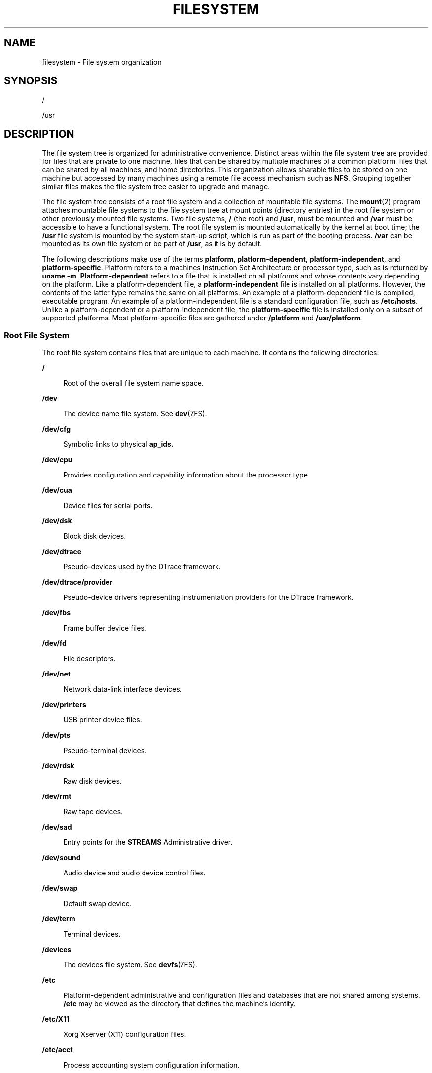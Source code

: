 .\"
.\" The contents of this file are subject to the terms of the
.\" Common Development and Distribution License (the "License").
.\" You may not use this file except in compliance with the License.
.\"
.\" You can obtain a copy of the license at usr/src/OPENSOLARIS.LICENSE
.\" or http://www.opensolaris.org/os/licensing.
.\" See the License for the specific language governing permissions
.\" and limitations under the License.
.\"
.\" When distributing Covered Code, include this CDDL HEADER in each
.\" file and include the License file at usr/src/OPENSOLARIS.LICENSE.
.\" If applicable, add the following below this CDDL HEADER, with the
.\" fields enclosed by brackets "[]" replaced with your own identifying
.\" information: Portions Copyright [yyyy] [name of copyright owner]
.\"
.\"
.\" Copyright 1989 AT&T
.\" Copyright (c) 2008, Sun Microsystems, Inc. All Rights Reserved.
.\" Copyright 2016 Nexenta Systems, Inc.
.\" Copyright 2018 Josef 'Jeff' Sipek <jeffpc@josefsipek.net>
.\"
.TH FILESYSTEM 5 "Jan 20, 2018"
.SH NAME
filesystem \- File system organization
.SH SYNOPSIS
.LP
.nf
/
.fi

.LP
.nf
/usr
.fi

.SH DESCRIPTION
.LP
The file system tree is organized for administrative convenience. Distinct
areas within the file system tree are provided for files that are private to
one machine, files that can be shared by multiple machines of a common
platform, files that can be shared by all machines, and home directories. This
organization allows sharable files to be stored on one machine but accessed by
many machines using a remote file access mechanism such as \fBNFS\fR. Grouping
together similar files makes the file system tree easier to upgrade and manage.
.sp
.LP
The file system tree consists of a root file system and a collection of
mountable file systems. The \fBmount\fR(2) program attaches mountable file
systems to the file system tree at mount points (directory entries) in the root
file system or other previously mounted file systems. Two file systems, \fB/\fR
(the root) and \fB/usr\fR, must be mounted and \fB/var\fR must be accessible to
have a functional system. The root file system is mounted automatically by the
kernel at boot time; the \fB/usr\fR file system is mounted by the system
start-up script, which is run as part of the booting process. \fB/var\fR can be
mounted as its own file system or be part of \fB/usr\fR, as it is by default.
.sp
.LP
The following descriptions make use of the terms \fBplatform\fR,
\fBplatform-dependent\fR, \fBplatform-independent\fR, and
\fBplatform-specific\fR. Platform refers to a machines Instruction Set
Architecture or processor type, such as is returned by \fBuname\fR \fB-m\fR.
\fBPlatform-dependent\fR refers to a file that is installed on all platforms
and whose contents vary depending on the platform. Like a platform-dependent
file, a \fBplatform-independent\fR file is installed on all platforms. However,
the contents of the latter type remains the same on all platforms. An example
of a platform-dependent file is compiled, executable program. An example of a
platform-independent file is a standard configuration file, such as
\fB/etc/hosts\fR. Unlike a platform-dependent or a platform-independent file,
the \fBplatform-specific\fR file is installed only on a subset of supported
platforms. Most platform-specific files are gathered under \fB/platform\fR and
\fB/usr/platform\fR.
.SS "Root File System"
.LP
The root file system contains files that are unique to each machine. It
contains the following directories:
.sp
.ne 2
.na
\fB\fB/\fR\fR
.ad
.sp .6
.RS 4n
Root of the overall file system name space.
.RE

.sp
.ne 2
.na
\fB\fB/dev\fR\fR
.ad
.sp .6
.RS 4n
The device name file system. See \fBdev\fR(7FS).
.RE

.sp
.ne 2
.na
\fB\fB/dev/cfg\fR\fR
.ad
.sp .6
.RS 4n
Symbolic links to physical \fBap_ids.\fR
.RE

.sp
.ne 2
.na
\fB\fB/dev/cpu\fR\fR
.ad
.sp .6
.RS 4n
Provides configuration and capability information about the processor type
.RE

.sp
.ne 2
.na
\fB\fB/dev/cua\fR\fR
.ad
.sp .6
.RS 4n
Device files for serial ports.
.RE

.sp
.ne 2
.na
\fB\fB/dev/dsk\fR\fR
.ad
.sp .6
.RS 4n
Block disk devices.
.RE

.sp
.ne 2
.na
\fB\fB/dev/dtrace\fR\fR
.ad
.sp .6
.RS 4n
Pseudo-devices used by the DTrace framework.
.RE

.sp
.ne 2
.na
\fB\fB/dev/dtrace/provider\fR\fR
.ad
.sp .6
.RS 4n
Pseudo-device drivers representing instrumentation providers for the DTrace
framework.
.RE

.sp
.ne 2
.na
\fB\fB/dev/fbs\fR\fR
.ad
.sp .6
.RS 4n
Frame buffer device files.
.RE

.sp
.ne 2
.na
\fB\fB/dev/fd\fR\fR
.ad
.sp .6
.RS 4n
File descriptors.
.RE

.sp
.ne 2
.na
\fB\fB/dev/net\fR\fR
.ad
.sp .6
.RS 4n
Network data-link interface devices.
.RE

.sp
.ne 2
.na
\fB\fB/dev/printers\fR\fR
.ad
.sp .6
.RS 4n
USB printer device files.
.RE

.sp
.ne 2
.na
\fB\fB/dev/pts\fR\fR
.ad
.sp .6
.RS 4n
Pseudo-terminal devices.
.RE

.sp
.ne 2
.na
\fB\fB/dev/rdsk\fR\fR
.ad
.sp .6
.RS 4n
Raw disk devices.
.RE

.sp
.ne 2
.na
\fB\fB/dev/rmt\fR\fR
.ad
.sp .6
.RS 4n
Raw tape devices.
.RE

.sp
.ne 2
.na
\fB\fB/dev/sad\fR\fR
.ad
.sp .6
.RS 4n
Entry points for the \fBSTREAMS\fR Administrative driver.
.RE

.sp
.ne 2
.na
\fB\fB/dev/sound\fR\fR
.ad
.sp .6
.RS 4n
Audio device and audio device control files.
.RE

.sp
.ne 2
.na
\fB\fB/dev/swap\fR\fR
.ad
.sp .6
.RS 4n
Default swap device.
.RE

.sp
.ne 2
.na
\fB\fB/dev/term\fR\fR
.ad
.sp .6
.RS 4n
Terminal devices.
.RE

.sp
.ne 2
.na
\fB\fB/devices\fR\fR
.ad
.sp .6
.RS 4n
The devices file system. See \fBdevfs\fR(7FS).
.RE

.sp
.ne 2
.na
\fB\fB/etc\fR\fR
.ad
.sp .6
.RS 4n
Platform-dependent administrative and configuration files and databases that
are not shared among systems. \fB/etc\fR may be viewed as the directory that
defines the machine's identity.
.RE

.sp
.ne 2
.na
\fB\fB/etc/X11\fR\fR
.ad
.sp .6
.RS 4n
Xorg Xserver (X11) configuration files.
.RE

.sp
.ne 2
.na
\fB\fB/etc/acct\fR\fR
.ad
.sp .6
.RS 4n
Process accounting system configuration information.
.RE

.sp
.ne 2
.na
\fB\fB/etc/cron.d\fR\fR
.ad
.sp .6
.RS 4n
Configuration information for \fBcron\fR(8).
.RE

.sp
.ne 2
.na
\fB\fB/etc/dat\fR\fR
.ad
.sp .6
.RS 4n
Contains a list of interface adapters supported by uDAPL service providers.
.RE

.sp
.ne 2
.na
\fB\fB/etc/default\fR\fR
.ad
.sp .6
.RS 4n
Defaults information for various programs.
.RE

.sp
.ne 2
.na
\fB\fB/etc/devices\fR\fR
.ad
.sp .6
.RS 4n
Contains device-related data.
.RE

.sp
.ne 2
.na
\fB\fB/etc/dfs\fR\fR
.ad
.sp .6
.RS 4n
Configuration information for shared file systems.
.RE

.sp
.ne 2
.na
\fB\fB/etc/dhcp\fR\fR
.ad
.sp .6
.RS 4n
Dynamic Host Configuration Protocol (\fBDHCP\fR) configuration files.
.RE

.sp
.ne 2
.na
\fB\fB/etc/flash\fR\fR
.ad
.sp .6
.RS 4n
Flash Archive configuration files.
.RE

.sp
.ne 2
.na
\fB\fB/etc/fm\fR\fR
.ad
.sp .6
.RS 4n
Fault manager configuration files. For more information, see \fBfmd\fR(8).
.RE

.sp
.ne 2
.na
\fB\fB/etc/fonts\fR\fR
.ad
.sp .6
.RS 4n
Font configuration information.
.RE

.sp
.ne 2
.na
\fB\fB/etc/fs\fR\fR
.ad
.sp .6
.RS 4n
Binaries organized by file system types for operations required before
\fB/usr\fR is mounted.
.RE

.sp
.ne 2
.na
\fB\fB/etc/ftpd\fR\fR
.ad
.sp .6
.RS 4n
\fBftpd\fR configuration files.
.RE

.sp
.ne 2
.na
\fB\fB/etc/gss\fR\fR
.ad
.sp .6
.RS 4n
Generic Security Service (\fBGSS\fR) Application Program Interface
configuration files.
.RE

.sp
.ne 2
.na
\fB\fB/etc/inet\fR\fR
.ad
.sp .6
.RS 4n
Configuration files for Internet services.
.RE

.sp
.ne 2
.na
\fB\fB/etc/init.d\fR\fR
.ad
.sp .6
.RS 4n
Shell scripts for transitioning between init states. The service management
facility, \fBsmf\fR(5) is the preferred mechanism for managing services.
.RE

.sp
.ne 2
.na
\fB\fB/etc/krb5\fR\fR
.ad
.sp .6
.RS 4n
Kerberos configuration files.
.RE

.sp
.ne 2
.na
\fB\fB/etc/lib\fR\fR
.ad
.sp .6
.RS 4n
Shared libraries needed during booting.
.RE

.sp
.ne 2
.na
\fB\fB/etc/mail\fR\fR
.ad
.sp .6
.RS 4n
Mail subsystem configuration.
.RE

.sp
.ne 2
.na
\fB\fB/etc/net\fR\fR
.ad
.sp .6
.RS 4n
Configuration information for transport independent network services.
.RE

.sp
.ne 2
.na
\fB\fB/etc/nfs\fR\fR
.ad
.sp .6
.RS 4n
NFS server logging configuration file.
.RE

.sp
.ne 2
.na
\fB\fB/etc/ppp\fR\fR
.ad
.sp .6
.RS 4n
\fBPPP\fR configuration files.
.RE

.sp
.ne 2
.na
\fB\fB/etc/rc0.d\fR\fR
.ad
.sp .6
.RS 4n
Scripts for entering or leaving run level 0. See \fBinit\fR(8).
.RE

.sp
.ne 2
.na
\fB\fB/etc/rc1.d\fR\fR
.ad
.sp .6
.RS 4n
Scripts for entering or leaving run level 1. See \fBinit\fR(8).
.RE

.sp
.ne 2
.na
\fB\fB/etc/rc2.d\fR\fR
.ad
.sp .6
.RS 4n
Scripts for entering or leaving run level 2. See \fBinit\fR(8).
.RE

.sp
.ne 2
.na
\fB\fB/etc/rc3.d\fR\fR
.ad
.sp .6
.RS 4n
Scripts for entering or leaving run level 3. See \fBinit\fR(8).
.RE

.sp
.ne 2
.na
\fB\fB/etc/rcS.d\fR\fR
.ad
.sp .6
.RS 4n
Scripts for bringing the system up in single user mode.
.RE

.sp
.ne 2
.na
\fB\fB/etc/rcm\fR\fR
.ad
.sp .6
.RS 4n
Directory for reconfiguration manager (RCM) custom scripts.
.RE

.sp
.ne 2
.na
\fB\fB/etc/saf\fR\fR
.ad
.sp .6
.RS 4n
Service Access Facility files.
.RE

.sp
.ne 2
.na
\fB\fB/etc/sasl\fR\fR
.ad
.sp .6
.RS 4n
Simple Authentication and Security Layer (SASL) server configuration files.
.RE

.sp
.ne 2
.na
\fB\fB/etc/security\fR\fR
.ad
.sp .6
.RS 4n
System-delivered security configuration files (Audit, RBAC, crypto, Trusted
Extensions).
.RE

.sp
.ne 2
.na
\fB\fB/etc/skel\fR\fR
.ad
.sp .6
.RS 4n
Default profile scripts for new user accounts. See \fBuseradd\fR(8).
.RE

.sp
.ne 2
.na
\fB\fB/etc/ssh\fR\fR
.ad
.sp .6
.RS 4n
Secure Shell configuration files. See \fBssh\fR(1)
.RE

.sp
.ne 2
.na
\fB\fB/etc/svc\fR\fR
.ad
.sp .6
.RS 4n
SMF service repository.
.RE

.sp
.ne 2
.na
\fB\fB/etc/sysevent\fR\fR
.ad
.sp .6
.RS 4n
\fBsyseventd\fR configuration files.
.RE

.sp
.ne 2
.na
\fB\fB/etc/\fIsubsystem\fR\fR\fR
.ad
.sp .6
.RS 4n
Platform-dependent \fIsubsystem\fR configuration files that are not shared
among systems.
.RE

.sp
.ne 2
.na
\fB\fB/etc/usb\fR\fR
.ad
.sp .6
.RS 4n
\fBUSB\fR configuration information.
.RE

.sp
.ne 2
.na
\fB\fB/etc/zfs\fR\fR
.ad
.sp .6
.RS 4n
Contains the zfs state file, \fBzpool.cache\fR.
.RE

.sp
.ne 2
.na
\fB\fB/etc/zones\fR\fR
.ad
.sp .6
.RS 4n
Zones configuration files.
.RE

.sp
.ne 2
.na
\fB\fB/export\fR\fR
.ad
.sp .6
.RS 4n
Default root of the shared file system tree.
.RE

.sp
.ne 2
.na
\fB\fB/home\fR\fR
.ad
.sp .6
.RS 4n
Default root of a subtree for user directories. Often managed by the
automounter, see \fBautomount\fR(8) for more details.
.RE

.sp
.ne 2
.na
\fB\fB/kernel\fR\fR
.ad
.sp .6
.RS 4n
Subtree of platform-dependent loadable kernel modules required as part of the
boot process. It includes the generic part of the core kernel that is
platform-independent, \fB/kernel/genunix\fR. See \fBkernel\fR(8)
.RE

.sp
.ne 2
.na
\fB\fB/kernel/drv\fR\fR
.ad
.sp .6
.RS 4n
Device drivers.
.RE

.sp
.ne 2
.na
\fB\fB/kernel/dtrace\fR\fR
.ad
.sp .6
.RS 4n
Kernel modules representing components in the DTrace framework.
.RE

.sp
.ne 2
.na
\fB\fB/kernel/genunix\fR\fR
.ad
.sp .6
.RS 4n
Platform-independent kernel.
.RE

.sp
.ne 2
.na
\fB\fB/lib/svc/manifest\fR\fR
.ad
.sp .6
.RS 4n
SMF method scripts.
.RE

.sp
.ne 2
.na
\fB\fB/mnt\fR\fR
.ad
.sp .6
.RS 4n
Default temporary mount point for file systems. This is an empty directory on
which file systems can be temporarily mounted.
.RE

.sp
.ne 2
.na
\fB\fB/net\fR\fR
.ad
.sp .6
.RS 4n
Temporary mount point for file systems that are mounted by the automounter.
.RE

.sp
.ne 2
.na
\fB\fB/opt\fR\fR
.ad
.sp .6
.RS 4n
Root of a subtree for add-on application packages.
.RE

.sp
.ne 2
.na
\fB\fB/platform\fR\fR
.ad
.sp .6
.RS 4n
Subtree of platform-specific objects which need to reside on the root
filesystem. It contains a series of directories, one per supported platform.
The semantics of the series of directories is equivalent to \fB/\fR (root).
.RE

.sp
.ne 2
.na
\fB\fB/platform/\fR\fB`\fR\fBuname\fR \fB-m\fR\fB\fR\fB`\fR\fB/kernel\fR\fR
.ad
.sp .6
.RS 4n
Platform-specific modules required for boot. These modules have semantics
equivalent to \fB/kernel\fR. It includes the file \fBunix\fR, the core kernel.
See \fBkernel\fR(8).
.RE

.sp
.ne 2
.na
\fB\fB/platform/\fR\fB`\fR\fBuname\fR
\fB-m\fR\fB\fR\fB`\fR\fB/kernel/unix\fR\fR
.ad
.sp .6
.RS 4n
Platform-dependent kernel.
.RE

.sp
.ne 2
.na
\fB\fB/proc\fR\fR
.ad
.sp .6
.RS 4n
Root of a subtree for the process file system. See \fBproc\fR(4).
.RE

.sp
.ne 2
.na
\fB\fB/sbin\fR\fR
.ad
.sp .6
.RS 4n
Essential executables used in the booting process and in manual system
recovery. The full complement of utilities is available only after \fB/usr\fR
is mounted.
.RE

.sp
.ne 2
.na
\fB\fB/system\fR\fR
.ad
.sp .6
.RS 4n
Mount point for the contract (CTFS) and object (OBJFS) file systems. See
\fBctfs\fR(7FS) and \fBobjfs\fR(7FS).
.RE

.sp
.ne 2
.na
\fB\fB/tmp\fR\fR
.ad
.sp .6
.RS 4n
Temporary files. Usually mounted as a memory based file system. See
\fBtmpfs\fR(7FS).
.RE

.sp
.ne 2
.na
\fB\fB/usr\fR\fR
.ad
.sp .6
.RS 4n
Mount point for the \fB/usr\fR file system. See description of \fB/usr\fR file
system, below.
.RE

.sp
.ne 2
.na
\fB\fB/var\fR\fR
.ad
.sp .6
.RS 4n
Root of a subtree for varying files. Varying files are files that are unique to
a machine but that can grow to an arbitrary (that is, variable) size. An
example is a log file.
.RE

.sp
.ne 2
.na
\fB\fB/var/adm\fR\fR
.ad
.sp .6
.RS 4n
System logging and accounting files.
.RE

.sp
.ne 2
.na
\fB\fB/var/audit\fR\fR
.ad
.sp .6
.RS 4n
Default location for Audit log files.
.RE

.sp
.ne 2
.na
\fB\fB/var/cores\fR\fR
.ad
.sp .6
.RS 4n
Directory provided for global core files storage. See \fBcoreadm\fR(8).
.RE

.sp
.ne 2
.na
\fB\fB/var/crash\fR\fR
.ad
.sp .6
.RS 4n
Default depository for kernel crash dumps. See \fBdumpadm\fR(8).
.RE

.sp
.ne 2
.na
\fB\fB/var/cron\fR\fR
.ad
.sp .6
.RS 4n
Log files for \fBcron\fR(8).
.RE

.sp
.ne 2
.na
\fB\fB/var/fm\fR\fR
.ad
.sp .6
.RS 4n
Fault manager state files. For more information, see \fBfmd\fR(8).
.RE

.sp
.ne 2
.na
\fB\fB/var/inet\fR\fR
.ad
.sp .6
.RS 4n
IPv6 router state files.
.RE

.sp
.ne 2
.na
\fB\fB/var/krb5\fR\fR
.ad
.sp .6
.RS 4n
Database and log files for Kerberos.
.RE

.sp
.ne 2
.na
\fB\fB/var/ld\fR\fR
.ad
.sp .6
.RS 4n
Configuration files for runtime linker. See \fBcrle\fR(1).
.RE

.sp
.ne 2
.na
\fB\fB/var/ldap\fR\fR
.ad
.sp .6
.RS 4n
LDAP client configuration files.
.RE

.sp
.ne 2
.na
\fB\fB/var/lib\fR\fR
.ad
.sp .6
.RS 4n
Directory for variable state information.
.RE

.sp
.ne 2
.na
\fB\fB/var/log\fR\fR
.ad
.sp .6
.RS 4n
System log files.
.RE

.sp
.ne 2
.na
\fB\fB/var/mail\fR\fR
.ad
.sp .6
.RS 4n
Directory where users' mail is kept.
.RE

.sp
.ne 2
.na
\fB\fB/var/news\fR\fR
.ad
.sp .6
.RS 4n
Community service messages. This is not the same as USENET-style news.
.RE

.sp
.ne 2
.na
\fB\fB/var/nfs\fR\fR
.ad
.sp .6
.RS 4n
NFS server log files.
.RE

.sp
.ne 2
.na
\fB\fB/var/ntp\fR\fR
.ad
.sp .6
.RS 4n
Network Time Protocol (\fBNTP\fR) server state directory.
.RE

.sp
.ne 2
.na
\fB\fB/var/opt\fR\fR
.ad
.sp .6
.RS 4n
Root of a subtree for varying files associated with optional software packages.
.RE

.sp
.ne 2
.na
\fB\fB/var/preserve\fR\fR
.ad
.sp .6
.RS 4n
Backup files for \fBvi\fR(1) and \fBex\fR(1).
.RE

.sp
.ne 2
.na
\fB\fB/var/run\fR\fR
.ad
.sp .6
.RS 4n
Temporary files which are not needed across reboots. Only root may modify the
contents of this directory.
.RE

.sp
.ne 2
.na
\fB\fB/var/saf\fR\fR
.ad
.sp .6
.RS 4n
Service access facility logging and accounting files.
.RE

.sp
.ne 2
.na
\fB\fB/var/spool\fR\fR
.ad
.sp .6
.RS 4n
Contains directories for files used in printer spooling, mail delivery,
\fBcron\fR(8), \fBat\fR(1), and so forth.
.RE

.sp
.ne 2
.na
\fB\fB/var/spool/cron\fR\fR
.ad
.sp .6
.RS 4n
\fBcron\fR(8) and \fBat\fR(1) spooling files.
.RE

.sp
.ne 2
.na
\fB\fB/var/statmon\fR\fR
.ad
.sp .6
.RS 4n
Network status monitor files.
.RE

.sp
.ne 2
.na
\fB\fB/var/svc/log\fR\fR
.ad
.sp .6
.RS 4n
SMF log files.
.RE

.sp
.ne 2
.na
\fB\fB/var/svc/manifest\fR\fR
.ad
.sp .6
.RS 4n
SMF service manifests.
.RE

.sp
.ne 2
.na
\fB\fB/var/svc/manifest/site\fR\fR
.ad
.sp .6
.RS 4n
Site-local SMF service manifests.
.RE

.sp
.ne 2
.na
\fB\fB/var/tmp\fR\fR
.ad
.sp .6
.RS 4n
Files that vary in size or presence during normal system operations. This
directory is \fBnot\fR cleared during the boot operation.
.sp
It is possible to change the default behavior for \fB/var/tmp\fR to clear all
of the files except editor temporary files by setting the \fBclean_vartmp\fR
property value of the \fBrmtmpfiles\fR service. This is done with the following
commands:
.sp
.in +2
.nf
# \fBsvccfg -s svc:/system/rmtmpfiles setprop \e\fR
      \fBoptions/clean_vartmp = "true"\fR
# \fBsvcadm refresh svc:/system/rmtmpfiles:default\fR
.fi
.in -2
.sp

The \fBsolaris.smf.value.rmtmpfiles\fR authorization is required to modify this
property.
.RE

.sp
.ne 2
.na
\fB\fB/var/yp\fR\fR
.ad
.sp .6
.RS 4n
Databases used by \fBNIS\fR and \fBypbind\fR(8).
.RE

.SS "\fB/usr\fR File System"
.LP
Because it is desirable to keep the root file system small and not volatile, on
disk-based systems larger file systems are often mounted on \fB/home\fR,
\fB/opt\fR, \fB/usr\fR, and \fB/var\fR.
.sp
.LP
The file system mounted on \fB/usr\fR contains platform-dependent and
platform-independent sharable files. The subtree rooted at \fB/usr/share\fR
contains platform-independent sharable files; the rest of the \fB/usr\fR tree
contains platform-dependent files. By mounting a common remote file system, a
group of machines with a common platform may share a single \fB/usr\fR file
system. A single \fB/usr/share\fR file system can be shared by machines of any
platform. A machine acting as a file server can share many different \fB/usr\fR
file systems to support several different architectures and operating system
releases. In such configuration, the clients would usually mount \fB/usr\fR
read-only so that they do not accidentally change any shared files.
.sp
.LP
The \fB/usr\fR file system contains the following subdirectories:
.sp
.ne 2
.na
\fB\fB/usr/X\fR\fR
.ad
.sp .6
.RS 4n
Symbolic link to the \fB/usr/X11\fR directory.
.RE

.sp
.ne 2
.na
\fB\fB/usr/X11\fR\fR
.ad
.sp .6
.RS 4n
Xorg Xserver (X11) executables and documentation.
.RE

.sp
.ne 2
.na
\fB\fB/usr/bin\fR\fR
.ad
.sp .6
.RS 4n
Platform-dependent, user-invoked executables. These are commands users expect
to be run as part of their normal \fB$PATH\fR. For executables that are
different on a 64-bit system than on a 32-bit system, a wrapper that selects
the appropriate executable is placed here. See \fBisaexec\fR(3C).
.RE

.sp
.ne 2
.na
\fB\fB/usr/bin/amd64\fR\fR
.ad
.sp .6
.RS 4n
x86 64-bit, platform-dependent, user-invoked executables. This directory should
not be part of a user's \fB$PATH\fR. A wrapper in \fB/usr/bin\fR should invoke
the executable in this directory. See \fBisaexec\fR(3C).
.RE

.sp
.ne 2
.na
\fB\fB/usr/bin/\fIsubsystem\fR\fR\fR
.ad
.sp .6
.RS 4n
Platform-dependent user-invoked executables that are associated with
\fIsubsystem\fR. These are commands users expect to be run as part of their
normal \fB$PATH\fR.
.RE

.sp
.ne 2
.na
\fB\fB/usr/\fIsubsystem\fR/bin\fR\fR
.ad
.sp .6
.RS 4n
Platform-dependent user-invoked executables that are associated with
\fIsubsystem\fR. These are commands users expect to be run as part of their
normal \fB$PATH\fR.
.RE

.sp
.ne 2
.na
\fB\fB/usr/\fIsubsystem\fR/bin/amd64\fR\fR
.ad
.sp .6
.RS 4n
x86 64-bit, platform-dependent, user-invoked executables. This directory should
not be part of a user's \fB$PATH\fR. A wrapper in \fB/usr/bin\fR should invoke
the executable in this directory. See \fBisaexec\fR(3C).
.RE

.sp
.ne 2
.na
\fB\fB/usr/games\fR\fR
.ad
.sp .6
.RS 4n
An empty directory, a remnant of the SunOS 4.0/4.1 software.
.RE

.sp
.ne 2
.na
\fB\fB/usr/include\fR\fR
.ad
.sp .6
.RS 4n
Include headers (for C programs).
.RE

.sp
.ne 2
.na
\fB\fB/usr/kernel\fR\fR
.ad
.sp .6
.RS 4n
Subtree of platform-dependent loadable kernel modules, not needed in the root
filesystem.
.RE

.sp
.ne 2
.na
\fB\fB/usr/lib\fR\fR
.ad
.sp .6
.RS 4n
Platform-dependent libraries, various databases, commands and daemons not
invoked directly by a human user.
.RE

.sp
.ne 2
.na
\fB\fB/usr/lib/32\fR\fR
.ad
.sp .6
.RS 4n
Symbolic link to \fB/usr/lib\fR.
.RE

.sp
.ne 2
.na
\fB\fB/usr/lib/64\fR\fR
.ad
.sp .6
.RS 4n
Symbolic link to the platform-dependent library directory (e.g.,
\fB/usr/lib/amd64\fR).
.RE

.sp
.ne 2
.na
\fB\fB/usr/lib/acct\fR\fR
.ad
.sp .6
.RS 4n
Accounting scripts and binaries. See \fBacct\fR(8).
.RE

.sp
.ne 2
.na
\fB\fB/usr/lib/adb\fR\fR
.ad
.sp .6
.RS 4n
\fBadb\fR accounting scripts.
.RE

.sp
.ne 2
.na
\fB\fB/usr/lib/amd64\fR\fR
.ad
.sp .6
.RS 4n
Platform-dependent libraries, various databases, commands and daemons not
invoked directly by a human user on 64-bit x86.
.RE

.sp
.ne 2
.na
\fB\fB/usr/lib/autofs\fR\fR
.ad
.sp .6
.RS 4n
Contains the \fBautomountd\fR executable.
.RE

.sp
.ne 2
.na
\fB\fB/usr/lib/cfgadm\fR\fR
.ad
.sp .6
.RS 4n
Contains \fBcfgadm\fR hardware-specific driver plugins.
.RE

.sp
.ne 2
.na
\fB\fB/usr/lib/class\fR\fR
.ad
.sp .6
.RS 4n
Scheduling-class-specific directories containing executables for
\fBpriocntl\fR(1) and \fBdispadmin\fR(8).
.RE

.sp
.ne 2
.na
\fB\fB/usr/lib/crypto\fR\fR
.ad
.sp .6
.RS 4n
Contains the kernel-level cryptographic framework daemon (\fBkcfd\fR).
.RE

.sp
.ne 2
.na
\fB\fB/usr/lib/devfsadm\fR\fR
.ad
.sp .6
.RS 4n
Contains \fBdevfsadm\fR, the daemon version of \fBdevfsadm\fR.
.RE

.sp
.ne 2
.na
\fB\fB/usr/lib/dict\fR\fR
.ad
.sp .6
.RS 4n
Database files for \fBspell\fR(1).
.RE

.sp
.ne 2
.na
\fB\fB/usr/lib/dtrace\fR\fR
.ad
.sp .6
.RS 4n
Contains \fBdtrace\fR D source files.
.RE

.sp
.ne 2
.na
\fB\fB/usr/lib/fm\fR\fR
.ad
.sp .6
.RS 4n
Contains \fBfmd\fR, the fault manager daemon and the fault manager library.
.RE

.sp
.ne 2
.na
\fB\fB/usr/lib/font\fR\fR
.ad
.sp .6
.RS 4n
\fBtroff\fR(1) font description files.
.RE

.sp
.ne 2
.na
\fB\fB/usr/lib/fs\fR\fR
.ad
.sp .6
.RS 4n
File system type dependent modules; generally not intended to be invoked
directly by the user.
.RE

.sp
.ne 2
.na
\fB\fB/usr/lib/gss\fR\fR
.ad
.sp .6
.RS 4n
Secure services-related libraries.
.RE

.sp
.ne 2
.na
\fB\fB/usr/lib/iconv\fR\fR
.ad
.sp .6
.RS 4n
Conversion tables for \fBiconv\fR(1).
.RE

.sp
.ne 2
.na
\fB\fB/usr/lib/inet\fR\fR
.ad
.sp .6
.RS 4n
Contains many network-related daemons and libraries.
.RE

.sp
.ne 2
.na
\fB\fB/usr/lib/ipf\fR\fR
.ad
.sp .6
.RS 4n
Contains \fBIPFILTER.LICENCE\fR and \fBipftest\fR.
.RE

.sp
.ne 2
.na
\fB\fB/usr/lib/ipqosconf\fR\fR
.ad
.sp .6
.RS 4n
IPQoS configuration utility.
.RE

.sp
.ne 2
.na
\fB\fB/usr/lib/krb5\fR\fR
.ad
.sp .6
.RS 4n
Contains the Kerberos database propagation program and libraries.
.RE

.sp
.ne 2
.na
\fB\fB/usr/lib/ld\fR\fR
.ad
.sp .6
.RS 4n
Contains the map files for the \fBld\fR link editor.
.RE

.sp
.ne 2
.na
\fB\fB/usr/lib/ldap\fR\fR
.ad
.sp .6
.RS 4n
Contains LDAP client configuration utilities.
.RE

.sp
.ne 2
.na
\fB\fB/usr/lib/libp\fR\fR
.ad
.sp .6
.RS 4n
Profiled libraries.
.RE

.sp
.ne 2
.na
\fB\fB/usr/lib/locale\fR\fR
.ad
.sp .6
.RS 4n
Localization databases.
.RE

.sp
.ne 2
.na
\fB\fB/usr/lib/netsvc\fR\fR
.ad
.sp .6
.RS 4n
Internet network services.
.RE

.sp
.ne 2
.na
\fB\fB/usr/lib/nfs\fR\fR
.ad
.sp .6
.RS 4n
Auxiliary NFS-related programs and daemons.
.RE

.sp
.ne 2
.na
\fB\fB/usr/lib/pool\fR\fR
.ad
.sp .6
.RS 4n
Contains the automated resource pools partitioning daemon (\fBpoold\fR) and
associated libraries.
.RE

.sp
.ne 2
.na
\fB\fB/usr/lib/power\fR\fR
.ad
.sp .6
.RS 4n
Power management daemon, \fBpowerd\fR.
.RE

.sp
.ne 2
.na
\fB\fB/usr/lib/rcap\fR\fR
.ad
.sp .6
.RS 4n
Resource cap enforcement daemon, \fBrcapd\fR.
.RE

.sp
.ne 2
.na
\fB\fB/usr/lib/rcm\fR\fR
.ad
.sp .6
.RS 4n
Contains the Reconfiguration and Coordination Manager daemon (\fBrcm_daemon\fR)
and RCM scripts.
.RE

.sp
.ne 2
.na
\fB\fB/usr/lib/refer\fR\fR
.ad
.sp .6
.RS 4n
Auxiliary programs for \fBrefer\fR(1).
.RE

.sp
.ne 2
.na
\fB\fB/usr/lib/rmmount\fR\fR
.ad
.sp .6
.RS 4n
Removable media mounter shared objects.
.RE

.sp
.ne 2
.na
\fB\fB/usr/lib/sa\fR\fR
.ad
.sp .6
.RS 4n
Scripts and commands for the system activity report package. See \fBsar\fR(1).
.RE

.sp
.ne 2
.na
\fB\fB/usr/lib/saf\fR\fR
.ad
.sp .6
.RS 4n
Auxiliary programs and daemons related to the service access facility.
.RE

.sp
.ne 2
.na
\fB\fB/usr/lib/sasl\fR\fR
.ad
.sp .6
.RS 4n
Simple Authentication and Security Layer (SASL) plug-in modules.
.RE

.sp
.ne 2
.na
\fB\fB/usr/lib/secure\fR\fR
.ad
.sp .6
.RS 4n
Default trusted libraries.
.RE

.sp
.ne 2
.na
\fB\fB/usr/lib/security\fR\fR
.ad
.sp .6
.RS 4n
Security plug-in modules.
.RE

.sp
.ne 2
.na
\fB\fB/usr/lib/smedia\fR\fR
.ad
.sp .6
.RS 4n
Removable media device server daemon, \fBrpc.smserverd\fR.
.RE

.sp
.ne 2
.na
\fB\fB/usr/lib/spell\fR\fR
.ad
.sp .6
.RS 4n
Auxiliary programs and databases for \fBspell\fR(1).
.RE

.sp
.ne 2
.na
\fB\fB/usr/lib/\fIsubsystem\fR\fR\fR
.ad
.sp .6
.RS 4n
Platform-dependent libraries, various databases, commands and daemons that are
associated with \fIsubsystem\fR and that are not invoked directly by a human
user.
.RE

.sp
.ne 2
.na
\fB\fB/usr/lib/\fIsubsystem\fR/amd64\fR\fR
.ad
.sp .6
.RS 4n
x86 64-bit, platform-dependent libraries, various databases, commands and
daemons that are associated with \fIsubsystem\fR and that are not invoked
directly by a human user.
.RE

.sp
.ne 2
.na
\fB\fB/usr/\fIsubsystem\fR/lib\fR\fR
.ad
.sp .6
.RS 4n
Platform-dependent libraries, various databases, commands and daemons not
invoked directly by a human user.
.RE

.sp
.ne 2
.na
\fB\fB/usr/\fIsubsystem\fR/lib/amd64\fR\fR
.ad
.sp .6
.RS 4n
x86 64-bit, platform-dependent libraries, various databases, commands and
daemons that are associated with \fIsubsystem\fR and that are not invoked
directly by a human user.
.RE

.sp
.ne 2
.na
\fB\fB/usr/lib/sysevent\fR\fR
.ad
.sp .6
.RS 4n
Contains the system event notification daemon (\fBsyseventd\fR) and the
\fBsyseventd\fR loadable module (SLM) repository.
.RE

.sp
.ne 2
.na
\fB\fB/usr/lib/zones\fR\fR
.ad
.sp .6
.RS 4n
Zone administration daemon (\fBzoneamd\fR).
.RE

.sp
.ne 2
.na
\fB\fB/usr/mail\fR\fR
.ad
.sp .6
.RS 4n
Symbolic link to the \fB/var/mail\fR directory.
.RE

.sp
.ne 2
.na
\fB\fB/usr/net/servers\fR\fR
.ad
.sp .6
.RS 4n
Entry points for foreign name service requests relayed using the network
listener. See \fBlisten\fR(8).
.RE

.sp
.ne 2
.na
\fB\fB/usr/news\fR\fR
.ad
.sp .6
.RS 4n
Symbolic link to the \fB/var/news\fR directory.
.RE

.sp
.ne 2
.na
\fB\fB/usr/old\fR\fR
.ad
.sp .6
.RS 4n
Programs that are being phased out.
.RE

.sp
.ne 2
.na
\fB\fB/usr/platform\fR\fR
.ad
.sp .6
.RS 4n
Subtree of platform-specific objects which does not need to reside on the root
filesystem. It contains a series of directories, one per supported platform.
The semantics of the series of directories is equivalent to \fB/platform\fR,
except for subdirectories which do not provide utility under one or the other
(for example, \fB/platform/include\fR is not needed).
.RE

.sp
.ne 2
.na
\fB\fB/usr/platform/\fR\fB`\fR\fBuname\fR
\fB-m\fR\fB\fR\fB`\fR\fB/include\fR\fR
.ad
.sp .6
.RS 4n
Platform-specific system (\fBsys\fR, \fBvm\fR) header files with semantics
equivalent to \fB/usr/include\fR.
.RE

.sp
.ne 2
.na
\fB\fB/usr/platform/\fR\fB`\fR\fBuname\fR \fB-m\fR\fB\fR\fB`\fR\fB/lib\fR\fR
.ad
.sp .6
.RS 4n
Platform-specific shared objects with semantics equivalent to \fB/usr/lib\fR.
.RE

.sp
.ne 2
.na
\fB\fB/usr/platform/\fR\fB`\fR\fBuname\fR
\fB-m\fR\fB\fR\fB`\fR\fB/lib/\fIsubsystem\fR/amd64\fR\fR
.ad
.sp .6
.RS 4n
x86 64-bit, platform-specific daemon and shared objects.
.RE

.sp
.ne 2
.na
\fB\fB/usr/platform/\fR\fB`\fR\fBuname\fR \fB-m\fR\fB\fR\fB`\fR\fB/sbin\fR\fR
.ad
.sp .6
.RS 4n
Platform-specific system administration utilities with semantics equivalent to
\fB/usr/sbin\fR.
.RE

.sp
.ne 2
.na
\fB\fB/usr/preserve\fR\fR
.ad
.sp .6
.RS 4n
Symbolic link to the \fB/var/preserve\fR directory.
.RE

.sp
.ne 2
.na
\fB\fB/usr/proc\fR\fR
.ad
.sp .6
.RS 4n
Former location of the \fBproc\fR(1) tools, now containing compatibility
symbolic links to their new locations in \fB/usr/bin\fR.
.RE

.sp
.ne 2
.na
\fB\fB/usr/sbin\fR\fR
.ad
.sp .6
.RS 4n
Platform-dependent executables for system administration, expected to be run
only by system administrators.
.RE

.sp
.ne 2
.na
\fB\fB/usr/sbin/amd64\fR\fR
.ad
.sp .6
.RS 4n
64-bit x86 versions of commands.
.RE

.sp
.ne 2
.na
\fB\fB/usr/sbin/\fIsubsystem\fR\fR\fR
.ad
.sp .6
.RS 4n
Platform-dependent executables for system administration, expected to be run
only by system administrators, and associated with \fIsubsystem\fR.
.RE

.sp
.ne 2
.na
\fB\fB/usr/\fIsubsystem\fR/sbin\fR\fR
.ad
.sp .6
.RS 4n
Platform-dependent executables for system administration, expected to be run
only by system administrators, and associated with \fIsubsystem\fR.
.RE

.sp
.ne 2
.na
\fB\fB/usr/share\fR\fR
.ad
.sp .6
.RS 4n
Platform-independent sharable files.
.RE

.sp
.ne 2
.na
\fB\fB/usr/spool\fR\fR
.ad
.sp .6
.RS 4n
Symbolic link to the \fB/var/spool\fR directory.
.RE

.sp
.ne 2
.na
\fB\fB/usr/tmp\fR\fR
.ad
.sp .6
.RS 4n
Symbolic link to the \fB/var/tmp\fR directory.
.RE

.SH SEE ALSO
.LP
\fBat\fR(1), \fBex\fR(1), \fBiconv\fR(1),
\fBisainfo\fR(1), \fBmail\fR(1), \fBmailx\fR(1), \fBnroff\fR(1),
\fBpriocntl\fR(1), \fBrefer\fR(1), \fBsar\fR(1), \fBsh\fR(1), \fBspell\fR(1),
\fBsvcs\fR(1), \fBtroff\fR(1), \fBuname\fR(1),
\fBacct\fR(8), \fBcron\fR(8), \fBdispadmin\fR(8), \fBdladm\fR(8),
\fBfmd\fR(8), \fBfsck\fR(8), \fBinit\fR(8), \fBkernel\fR(8),
\fBmknod\fR(8), \fBmount\fR(8), \fBsvcadm\fR(8), \fBsvccfg\fR(8),
\fBuseradd\fR(8), \fBypbind\fR(8), \fBmount\fR(2), \fBIntro\fR(4),
\fBproc\fR(4), \fBterminfo\fR(4), \fBsmf\fR(5), \fBctfs\fR(7FS),
\fBdev\fR(7FS), \fBdevfs\fR(7FS), \fBctfs\fR(7FS), \fBobjfs\fR(7FS),
\fBtmpfs\fR(7FS)
